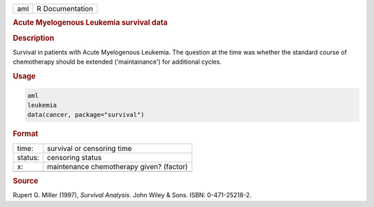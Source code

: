 .. container::

   === ===============
   aml R Documentation
   === ===============

   .. rubric:: Acute Myelogenous Leukemia survival data
      :name: aml

   .. rubric:: Description
      :name: description

   Survival in patients with Acute Myelogenous Leukemia. The question at
   the time was whether the standard course of chemotherapy should be
   extended ('maintainance') for additional cycles.

   .. rubric:: Usage
      :name: usage

   .. code:: R

      aml
      leukemia
      data(cancer, package="survival")

   .. rubric:: Format
      :name: format

   ======= ========================================
   time:   survival or censoring time
   status: censoring status
   x:      maintenance chemotherapy given? (factor)
   \       
   ======= ========================================

   .. rubric:: Source
      :name: source

   Rupert G. Miller (1997), *Survival Analysis*. John Wiley & Sons.
   ISBN: 0-471-25218-2.

